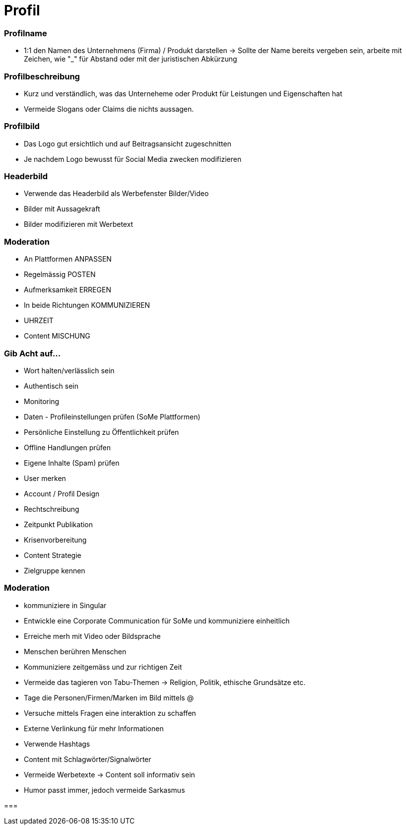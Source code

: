= Profil

=== Profilname
* 1:1 den Namen des Unternehmens (Firma) / Produkt darstellen
-> Sollte der Name bereits vergeben sein, arbeite mit Zeichen, wie "_" für Abstand oder mit der juristischen Abkürzung

=== Profilbeschreibung
* Kurz und verständlich, was das Unterneheme oder Produkt für Leistungen und Eigenschaften hat
* Vermeide Slogans oder Claims die nichts aussagen.

=== Profilbild
* Das Logo gut ersichtlich und auf Beitragsansicht zugeschnitten
* Je nachdem Logo bewusst für Social Media zwecken modifizieren

=== Headerbild
* Verwende das Headerbild als Werbefenster Bilder/Video
* Bilder mit Aussagekraft
* Bilder modifizieren mit Werbetext

=== Moderation
* An Plattformen ANPASSEN
* Regelmässig POSTEN
* Aufmerksamkeit ERREGEN
* In beide Richtungen KOMMUNIZIEREN
* UHRZEIT
* Content MISCHUNG

=== Gib Acht auf...
* Wort halten/verlässlich sein
* Authentisch sein
* Monitoring
* Daten - Profileinstellungen prüfen (SoMe Plattformen)
* Persönliche Einstellung zu Öffentlichkeit prüfen
* Offline Handlungen prüfen
* Eigene Inhalte (Spam) prüfen
* User merken
* Account / Profil Design
* Rechtschreibung
* Zeitpunkt Publikation
* Krisenvorbereitung
* Content Strategie
* Zielgruppe kennen

=== Moderation
* kommuniziere in Singular
* Entwickle eine Corporate Communication für SoMe und kommuniziere einheitlich
* Erreiche merh mit Video oder Bildsprache
* Menschen berühren Menschen
* Kommuniziere zeitgemäss und zur richtigen Zeit
* Vermeide das tagieren von Tabu-Themen -> Religion, Politik, ethische Grundsätze etc.
* Tage die Personen/Firmen/Marken im Bild mittels @
* Versuche mittels Fragen eine interaktion zu schaffen
* Externe Verlinkung für mehr Informationen
* Verwende Hashtags
* Content mit Schlagwörter/Signalwörter
* Vermeide Werbetexte -> Content soll informativ sein
* Humor passt immer, jedoch vermeide Sarkasmus


===

















